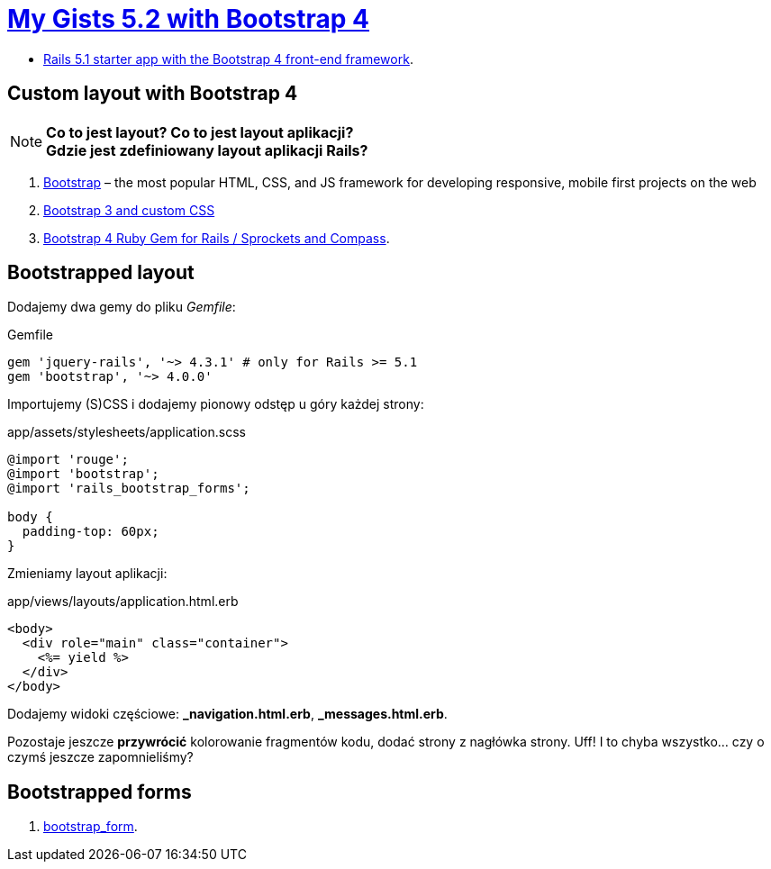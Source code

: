 # https://gists52.herokuapp.com/[My Gists 5.2 with Bootstrap 4]
:toc!:

* https://github.com/RailsApps/rails-bootstrap[Rails 5.1 starter app with the Bootstrap 4 front-end framework].


## Custom layout with Bootstrap 4

[NOTE]
====
*Co to jest layout? Co to jest layout aplikacji?* +
*Gdzie jest zdefiniowany layout aplikacji Rails?*
====

. http://getbootstrap.com[Bootstrap] –
  the most popular HTML, CSS, and JS framework for developing responsive,
  mobile first projects on the web
. https://www.railstutorial.org/book/filling_in_the_layout#sec-custom_css[Bootstrap 3 and custom CSS]
. https://github.com/twbs/bootstrap-rubygem[Bootstrap 4 Ruby Gem for Rails / Sprockets and Compass].


## Bootstrapped layout

Dodajemy dwa gemy do pliku _Gemfile_:
[source,ruby]
.Gemfile
----
gem 'jquery-rails', '~> 4.3.1' # only for Rails >= 5.1
gem 'bootstrap', '~> 4.0.0'
----

Importujemy (S)CSS i dodajemy pionowy odstęp u góry każdej strony:
[source,scss]
.app/assets/stylesheets/application.scss
----
@import 'rouge';
@import 'bootstrap';
@import 'rails_bootstrap_forms';

body {
  padding-top: 60px;
}
----

Zmieniamy layout aplikacji:
[source,html]
.app/views/layouts/application.html.erb
----
<body>
  <div role="main" class="container">
    <%= yield %>
  </div>
</body>
----

Dodajemy widoki częściowe:  *_navigation.html.erb*, *_messages.html.erb*.

Pozostaje jeszcze **przywrócić** kolorowanie fragmentów kodu,
dodać strony z nagłówka strony. Uff! I to chyba wszystko…
czy o czymś jeszcze zapomnieliśmy?


## Bootstrapped forms

. https://github.com/bootstrap-ruby/bootstrap_form[bootstrap_form].
